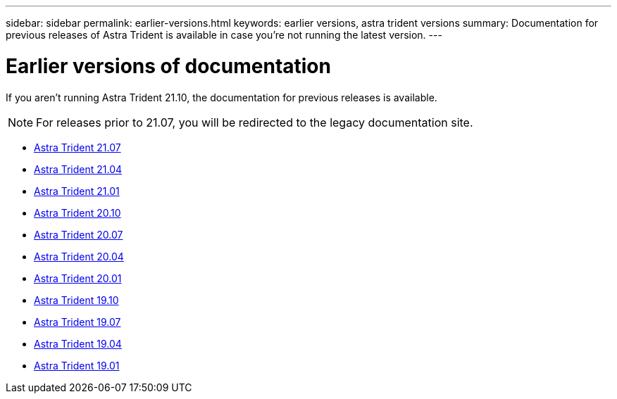 ---
sidebar: sidebar
permalink: earlier-versions.html
keywords: earlier versions, astra trident versions
summary: Documentation for previous releases of Astra Trident is available in case you’re not running the latest version.
---

= Earlier versions of documentation
:hardbreaks:
:icons: font
:imagesdir: ../media/

[.lead]
If you aren't running Astra Trident 21.10, the documentation for previous releases is available.

NOTE: For releases prior to 21.07, you will be redirected to the legacy documentation site.

* https://docs.netapp.com/us-en/trident-2107/index.html[Astra Trident 21.07^]
* https://netapp-trident.readthedocs.io/en/stable-v21.04/[Astra Trident 21.04^]
* https://netapp-trident.readthedocs.io/en/stable-v21.01/[Astra Trident 21.01^]
* https://netapp-trident.readthedocs.io/en/stable-v20.10/[Astra Trident 20.10^]
* https://netapp-trident.readthedocs.io/en/stable-v20.07/[Astra Trident 20.07^]
* https://netapp-trident.readthedocs.io/en/stable-v20.04/[Astra Trident 20.04^]
* https://netapp-trident.readthedocs.io/en/stable-v20.01/[Astra Trident 20.01^]
* https://netapp-trident.readthedocs.io/en/stable-v19.10/[Astra Trident 19.10^]
* https://netapp-trident.readthedocs.io/en/stable-v19.07/[Astra Trident 19.07^]
* https://netapp-trident.readthedocs.io/en/stable-v19.04/[Astra Trident 19.04^]
* https://netapp-trident.readthedocs.io/en/stable-v19.01/[Astra Trident 19.01^]
